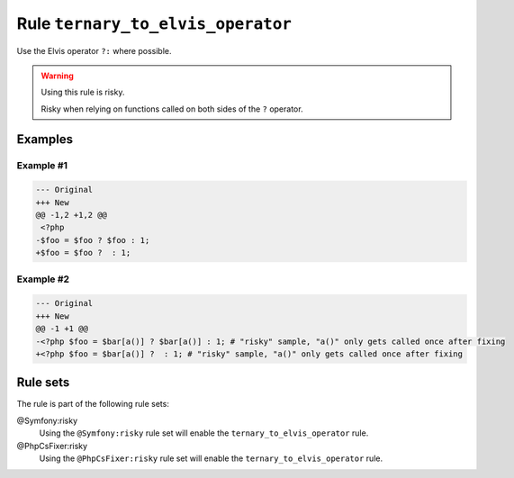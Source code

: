 ==================================
Rule ``ternary_to_elvis_operator``
==================================

Use the Elvis operator ``?:`` where possible.

.. warning:: Using this rule is risky.

   Risky when relying on functions called on both sides of the ``?`` operator.

Examples
--------

Example #1
~~~~~~~~~~

.. code-block:: diff

   --- Original
   +++ New
   @@ -1,2 +1,2 @@
    <?php
   -$foo = $foo ? $foo : 1;
   +$foo = $foo ?  : 1;

Example #2
~~~~~~~~~~

.. code-block:: diff

   --- Original
   +++ New
   @@ -1 +1 @@
   -<?php $foo = $bar[a()] ? $bar[a()] : 1; # "risky" sample, "a()" only gets called once after fixing
   +<?php $foo = $bar[a()] ?  : 1; # "risky" sample, "a()" only gets called once after fixing

Rule sets
---------

The rule is part of the following rule sets:

@Symfony:risky
  Using the ``@Symfony:risky`` rule set will enable the ``ternary_to_elvis_operator`` rule.

@PhpCsFixer:risky
  Using the ``@PhpCsFixer:risky`` rule set will enable the ``ternary_to_elvis_operator`` rule.
